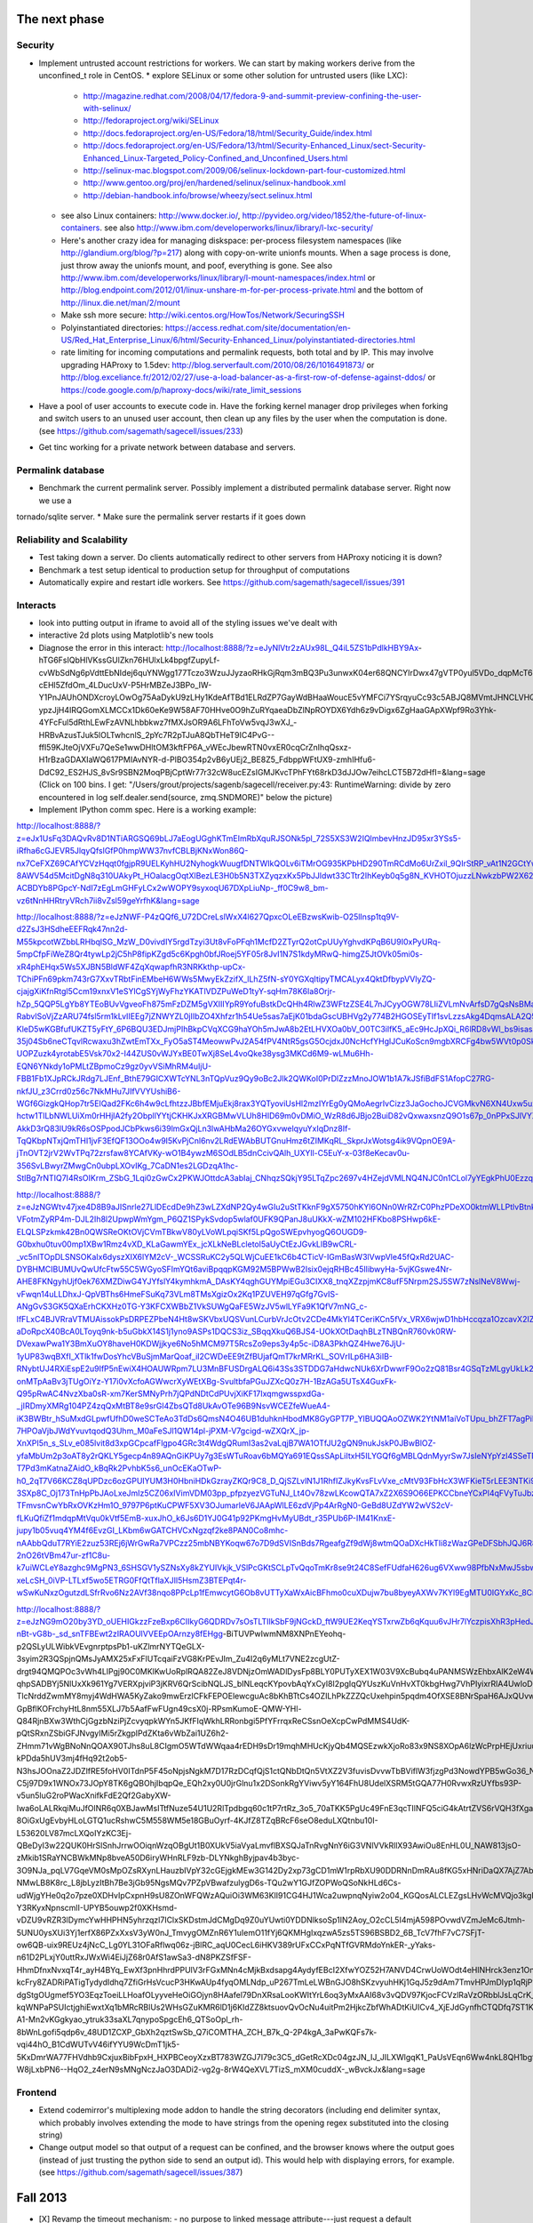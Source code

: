 The next phase
==============

Security
--------
* Implement untrusted account restrictions for workers.  We can start
  by making workers derive from the unconfined_t role in CentOS.
  * explore SELinux or some other solution for untrusted users (like LXC):
    * http://magazine.redhat.com/2008/04/17/fedora-9-and-summit-preview-confining-the-user-with-selinux/
    * http://fedoraproject.org/wiki/SELinux
    * http://docs.fedoraproject.org/en-US/Fedora/18/html/Security_Guide/index.html
    * http://docs.fedoraproject.org/en-US/Fedora/13/html/Security-Enhanced_Linux/sect-Security-Enhanced_Linux-Targeted_Policy-Confined_and_Unconfined_Users.html
    * http://selinux-mac.blogspot.com/2009/06/selinux-lockdown-part-four-customized.html
    * http://www.gentoo.org/proj/en/hardened/selinux/selinux-handbook.xml
    * http://debian-handbook.info/browse/wheezy/sect.selinux.html
  * see also Linux containers: http://www.docker.io/, http://pyvideo.org/video/1852/the-future-of-linux-containers.  see also http://www.ibm.com/developerworks/linux/library/l-lxc-security/
  * Here's another crazy idea for managing diskspace: per-process filesystem namespaces (like http://glandium.org/blog/?p=217) along with copy-on-write unionfs mounts.  When a sage process is done, just throw away the unionfs mount, and poof, everything is gone.  See also http://www.ibm.com/developerworks/linux/library/l-mount-namespaces/index.html or http://blog.endpoint.com/2012/01/linux-unshare-m-for-per-process-private.html and the bottom of http://linux.die.net/man/2/mount
  * Make ssh more secure: http://wiki.centos.org/HowTos/Network/SecuringSSH
  * Polyinstantiated directories: https://access.redhat.com/site/documentation/en-US/Red_Hat_Enterprise_Linux/6/html/Security-Enhanced_Linux/polyinstantiated-directories.html
  * rate limiting for incoming computations and permalink requests, both total and by IP.  This may involve upgrading HAProxy to 1.5dev: http://blog.serverfault.com/2010/08/26/1016491873/ or http://blog.exceliance.fr/2012/02/27/use-a-load-balancer-as-a-first-row-of-defense-against-ddos/ or https://code.google.com/p/haproxy-docs/wiki/rate_limit_sessions
* Have a pool of user accounts to execute code in.  Have the forking kernel manager drop privileges when forking and switch users to an unused user account, then clean up any files by the user when the computation is done. (see https://github.com/sagemath/sagecell/issues/233)
* Get tinc working for a private network between database and servers.


Permalink database
------------------
* Benchmark the current permalink server.  Possibly implement a distributed permalink database server.  Right now we use a
tornado/sqlite server.
* Make sure the permalink server restarts if it goes down

Reliability and Scalability
---------------------------

* Test taking down a server.  Do clients automatically redirect to other servers from HAProxy noticing it is down?
* Benchmark a test setup identical to production setup for throughput of computations
* Automatically expire and restart idle workers.  See https://github.com/sagemath/sagecell/issues/391

Interacts
---------
* look into putting output in iframe to avoid all of the styling
  issues we've dealt with
* interactive 2d plots using Matplotlib's new tools
* Diagnose the error in this interact: http://localhost:8888/?z=eJyNlVtr2zAUx98L_Q4iL5ZS1bPdlkHBY9Ax-hTG6FsIQbHlVKssGUlZkn76HUlxLk4bpgfZupyLf-cvWbSdNg6pVdttEbNIdej6quYNWgg177Tczo3WzuJJyzaoRHkGjRqm3mBQ3Pu3unwxK04er68QNCYlrDwx47gVTP0yul5VDo_dqpMcT6e3Oc1nszH2Lm5yQkg0m5RgmFbM1EIxKdwW7xZEg0Lob5NdgLAbZspJHL9zwyCi6lLedmAXMh1794TWbtvxEpYq3UL4zc5n7BttkKKwskBCIQ4EwJPjGBIhR7EgAYXKMsQ8mvZtYTh7O9npcQw2BYaV5k1jPbIxZON36TY8hHI4owW14p2Xeyi3-cEHl5ZfdOm_4LDucUxV-P5HrMBZeJ3BPo_IW-Y1PnJAUhONDXcroyLOwOg75AaDykU9zLHy1KdeAfTBd1ELRdZP7GayWdBHaaWoucE5vYMFCi7YSrqyuCc93c5ABJQ8MVmtJHNCLVHQGkXCobUAITn2xhHrOqM3aUJ9_C8QiCaWV1rVNjnx86Idk17IC26QbgIlpVvBpH1MaDHea46i0ZofBYjlkNtRiBB9_nYe7QdnoPR7Dgdgp6hOOhh22pcTvYsO-ypzJjH4IRQGomXLMCCx1Dk60eKe9W58AF70HHve0O9hZuRYqaeaDbZlNpROYDX6Ydh6z9vDigx6ZgHaaGApXWpf9Ro3Yhk-4YFcFul5dRthLEwFzAVNLhbbkwz7fMXJsOR9A6LFhToVw5vqJ3wXJ_-HRBvAzusTJuk5lOLTwhcnlS_2pYc7R2pTJuA8QbTHeT9IC4PvG--ffI59KJteOjVXFu7QeSe1wwDHltOM3kftFP6A_vWEcJbewRTN0vxER0cqCrZnIhqQsxz-H1rBzaGDAXIaWQ617PMIAvNYR-d-PlBO354p2vB6yUEj2_BE8Z5_FdbppWFtUX9-zmhIHfu6-DdC92_ES2HJS_8vSr9SBN2MoqPBjCptWr77r32cW8ucEZsIGMJKvcTPhFYt68rkD3dJJOw7eihcLCT5B72dHfI=&lang=sage (Click on 100 bins.  I get: "/Users/grout/projects/sagenb/sagecell/receiver.py:43: RuntimeWarning: divide by zero encountered in log self.dealer.send(source, zmq.SNDMORE)" below the picture)

* Implement IPython comm spec.  Here is a working example:
http://localhost:8888/?z=eJx1UsFq3DAQvRv8D1NTiARGSQ69bLJ7aEogUGghKTmEImRbXquRJSONk5pl_72S5XS3W2IQlmbevHnzJD95xr3YSs5-iRfha6cGJEVR5JlqyQfslGfP0hmpWW37nvfCBLBjKNxWon86Q-nx7CeFXZ69CAfYCVzHqqt0fgjpR9UELKyhHU2NyhogkWuugfDNTWIkQOLv6iTMrOG935KPbHD290TmRCdMo6UrZxil_9QIrStRP_vAt1N2GCtYwc6OOIwYdgcagQsNT8lylk_3-8AWV54d5McitDgN8q310UAkyPt_HOalacgOqtXlBezLE3H0b5N3TXZyqzxKx5PbJJldwt33CTtr2IhKeyb0q5g8N_KVHOTOjuzzLNwkzbPW2X62FlQ_WIdwH_hvpNY3IRYlLO4fh0lqyo3o5Tp1pgmY5mpUjUSslUHyidKQamQLizWzH6tkx-ACBDYb8PGpcY-NdI7zEgLmGHFyLCx2wWOPY9syxoqU67DXpLiuNp-_ff0C9w8_bm-vz6tNnHHRtryVRch7ii8vZsl59geYrfhK&lang=sage

http://localhost:8888/?z=eJzNWF-P4zQQf6_U72DCreLslWxX4l627QpxcOLeEBzwsKwib-O25lInsp1tq9V-d2ZsJ3HSdheEEFRqk47nn2d-M55kpcotWZbbLRHbqlSG_MzW_D0vivdIY5rgdTzyi3Ut8vFoPFqh1McfD2ZTyrQ2otCpUUyYghvdKPqB6U9I0xPyURq-5mpCfpFiWeZ8Qr4tywLp2jC5hP8fipKZgd5c6Kpgh0bfJRoej5YF05r8JvI1N7S1kdyMRwQ-himgZ5JtOVk05mi0s-xR4phEHqx5Ws5XJBN5BldWF4ZqXqwapfhR3NRKkthp-upCx-TChiPFn69pkm743rG7XxvTRbtFinEMbeH6WWs5MwyEkZzifX_lLhZ5fN-sY0YGXqItipyTMCALyx4QktDfbypVVlyZQ-cjajgXiKfnRtgl5Ccm19xnxV1eSYlCgSYjWyFhzYKATlVDZPuWeD1tyY-sqHm78K6la8Orjr-hZp_5QQP5LgYb8YTEoBUvVgveoFh875mFzDZM5gVXIIIYpR9YofuBstkDcQHh4RlwZ3WFtzZSE4L7nJCyyOGW78LIiZVLmNvArfsD7gQsNsBMaE5-RabvlSoVjZzARU74fsl5rm1kLvIIEEg7jZNWYZL0jIIbZO4Xhfzr1h54Ue5sas7aEjK01bdaGscUBHVg2y774B2HGOSEyTIf1svLzzsAkg4DqmsALA2Q59xK0la2lQqE0CgWX1rKbKvXblfOQfwfsH4JYF8LAIgiwGsbXLbcoDnCVkhFKyF7aTZc7TCgvrAdWDVZMhkbCCjRFV-KleD5wKGBfufUKZT5yFtY_6P6BQU3EDJmjPIhBkpCVqXCG9haYOh5mJwA8b2EtLHVXOa0bV_O0TC3ilfK5_aEc9HcJpXQi_R6lRD8vWl_bs9isasAf4e1fQSsLtV-35j04Sb6neCTqvlRcwaxu3hZwtEmTXx_FyO5aST4MeowwPvJ2A54fPV4NtR5gsG5OcjdxJ0NcHcfYHglJCuKoScn9mgbXRCFg4bw5WVt0p0SkOv4d-UOPZuzk4yrotabE5Vsk70x2-I44ZUS0vWJYxBE0TwXj8SeL4voQke38ysg3MKCd6M9-wLMu6Hh-EQN6YNkdy1oPMLtZBpmoCz9gz0yvVSiMhRM4uIjU-FBB1Fb1XJpRCkJRdg7LJEnf_BthE79GICXWTcYNL3nTQpVuz9Qy9oBc2Jlk2QWKoI0PrDlZzzMnoJOW1b1A7kJSfiBdFS1AfopC27RG-nkfJU_z3Crrd0z56c7NkMHu7JIfVVYUshiB6-WGf6GizgkQHop7tr5EIQad2FKc6h4w9cLfhtzzJBbfEMjuEkj8rax3YQTyoviUsHl2mzIYrEg0yQMoAegrIvCizz3JaGochoJCVGMkvN6XN4Uxw5uxx0UTvoqvS1YeGXboZ7e3uHMQbVhBBqmNzSeWy-hctw1TlLbNWLUiXm0rHHjlA2fy2ObpllYYtjCKHKJxXRGBMwVLUh8HID69m0vDMiO_WzR8d6JBjo2BuiD82vQxwaxsnzQ9O1s67p_0nPPxSJlVYXnT2cBwDDXFZNXt5AvlufvsafQCCAN_w3fG6cR5xknlBzrsNbPrp6zwPZ9CzCdvajjQaGGv2vGhqJnyAXH65mF8SsljdyUEU367cHK-AkkD3rQ83lU9kR6sOSPpodJCbPkws6i39lmGxQjLn3lwAHbMa26OYGxvwelqyuYxIqDnz8If-TqQKbpNTxjQmTHI1jvF3EfQF13OOo4w9I5KvPjCnl6nv2LRdEWAbBUTGnuHmz6tZIMKqRL_SkprJxWotsg4ik9VQpnOE9A-jTnOVT2jrV2WvTPq72zrsfaw8YCAfVKy-wO1B4ywzM6SOdLB5dnCcivQAlh_UXYll-C5EuY-x-03f8eKecav0u-356SvLBwyrZMwgCn0ubpLXOvIKg_7CaDN1es2LGDzqA1hc-StlBg7rNTIQ7I4RsOIKrm_ZSbG_1Lqi0zGwCx2PKWJOttdcA3abIaj_CNhqzSQkjY95LTqZpc2697v4HZejdVMLNQ4NJC0n1CLol7yYEgkPhU0Ezzqi112pxbaDnVBecVnabT6TuV_AkvV77E&lang=sage

http://localhost:8888/?z=eJzNGWtv47jxe4D8B9aJISnrle27LlDEcdDe9hZ3wLZXdNP2Qy4wGIu2uStTKknF9gX5750hKYl6ONn0WrRZrC0PhzPDeXO0ktmWLLPtlvBtnklNPtE1e8_S9D3CqCL4fXriFouCJ6cnpycr3PXjXw56k4m40DxVsZaU65RpVRL6gaobhKkR-VFotmZyRP4m-DJL2Ih8l2UpwpWmYgm_P6QZ1SPykSvdop5wlaf0UFK9QPanJ8uUKkX-wZM102HFKbo8PSHwp6kE-ELQLSPzkmk42Bn0QWSReOKtOVjCVmTBkwV80yLVoWLpqiSKf5LpQgoSWEpvhyogQ6OUGD9-G0bxhu0tuv00mp1XBw1Rmz4vXD_KLaGawmYEx_jcXLkNeBLcletol5aUyCtEzJGvkLlB9wCRL-_vc5nlTOpDLSNSOKaIx6dyszXIX6lYM2cV-_WCSSRuKC2y5QLWjCuEE1kC6b4CTicV-IGmBasW3lVwpVle45fQxRd2UAC-DYBHMCIBUMUvQwUfcFtw55C5WGyoSFImYQt6aviBpqqpKGM92M5BPWwB2Isix0ejqRHBc45IlibwyHa-5vjKGswe4Nr-AHE8FKNgyhUjf0ek76XMZDiwG4YJYfslY4kymhkmA_DAsKY4qghGUYMpiEGu3CIXX8_tnqXZzpjmKC8ufF5Nrpm2SJ5SW7zNslNeV8Wwj-vFwqn14uLLDhxJ-QpVBThs6HmeFSuKq73VLm8TMsXgizOx2Kq1PZUVEH97qGfg7GvIS-ANgGvS3GK5QXaErhCKXHz0TG-Y3KFCXWBbZ1VkSUWgQaFE5WzJV5wlLYFa9K1QfV7mNG_c-lfFLxC4BJVRraVTMUAissokPsDRPEZPbeN4Ht8wSKVbxUQSVunLCurbVrJcOtv2CDe4MkYl4TCeriKCn5fVx_VRX6wjwD1hbHccqza1OzcavX2IZia4kQXrJGfYdhssMyhwQgd3twGCy0SCf1oeWv7eq9sWjoseh4Y0exCsmC3bjWxtgKc7z4dXXNA0bUvSc0aT6DwtHBSoL8kKHe8kB1sHP0tb9IzNehFXaaE2PZFsjL3R27Rr8FxyYfNE1wkGg6uEPxBTX-aDoRpcX40BcA0LToyq9nk-b5uGbkX14S1j1yno9ASPs1DQCS3iz_SBqqXkuQ6BJS4-UOkXOtDaqhBLzTNBQnR760vk0RW-DVexawPwa1Y3BmXuOY8haveH0KDWjjkye6No5hMCM97T5RcsZo9eps3y4p5c-iD8A3PkhQZ4Hwe76JjU-1yUP83wqBXfI_XTlk1fwDosYhcVBuSjmMarQoaf_iI2CWDeEE9tZfBUjafQmT7krMRrKL_SOVrILp6HA3iIB-RNybtUJ4RXiEspE2u9IfP5nEwiX4HOAUWRpm7LU3MnBFUSDrgALQ6i43Ss3STDDG7aHdwcNUk6XrDwwrF9Oo2zQ81Bsr4GSqTzMLgyUkLk2O8gik3WCJAm2tGgBqVQRn3WjpWZZn6IYQoLEYvPJzPCoa-onMTpAaBv3jTUgOiYz-Y17i0vXcfoAGWwcrXyWEtXBg-SvultbfaPGuJZXcQ0z7H-1BzAGa5UTsX4GuxFk-Q95pRwAC4NvzXba0sR-xm7KerSMNyPrh7jQPdNDtCdPUvjXiKF17IxqmgwsspxdGa-_jIRDmyXMRg104PZ4zqQxMtBT8e9srGl4ZbsQTd8UkAvOTe96B9NsvWCEZfeWueA4-iK3BWBtr_hSuMxdGLpwfUfhD0weSCTeAo3TdDs6QmsN4O46UB1duhknHbodMK8GyGPT7P_YlBUQQAoOZWK2YtNM1aiVoTUpu_bhZFT7agPiP4U94XCEcwel-7HPOaVjbJWdYvuvtqodQ3Uhm_M0aFeSJl1QW14pl-jPXM-V7gcigd-wZXQrX_jp-XnXPI5n_s_SLv_e085lvit8d3xpGCpcafFlgpo4GRc3t4WdgQRumI3as2vaLqjB7WA1OTfJU2gQN9nukJskP0JBwBlOZ-yfaMbUm2p3oAT8y2rQKLY5gecp4n89AQnGiKPUy7g3EsWTuRoav6bMQYa691EQssSApLiItxH5ILYGQf6gMBLQdnMyyrSw7JsIeNYpYzl4SSeTN7Jqhk_gz_y4eNPN-T7Pd3mKatnaZAidO_kBqRk2PvhbK5s6_unOcEKaOTwP-h0_2qT7V66KCZ8qUPDzc6ozGPUIYUM3H0HbniHDkGzrayZKQr9C8_D_QjSZLvlN1J1RhfIZJkyKvsFLvVxe_cMtV93FbHcX3WFKieT5rLEE3NTKi9NaBY3-3SXp8C_Oj173TnHpPbJAoLxeJmIz5CZ06xIVimVDM03pp_pfpzyezVGTuNJ_Lt4Ov78zwLKcowQTA7xZ2X6S9O66EPKCCbneYCxPl4qFVyTuJbzkcC33lxi6R_OyIbx9UZfkm8nk3w_e7oaGwqm-TFmvsnCwYbRxOVKzHm1O_9797P6ptKuCPWF5XV3OJumarleV6JAApWlLE6zdVjPp4ArRgN0-GeBd8UZdYW2wVS2cV-fLKuQfiZf1mdqpMtVqu0kVtf5EmB-xuxJhO_k6Js6D1YJ0G41p92PKmgHvMyUBdt_r35PUb6P-IM41KnxE-jupy1b05vuq4YM4f6EvzGI_LKbm6wGATCHVCxNgzqf2ke8PAN0Co8mhc-nAAbbQduT7RYiE2zuz53REj6jWrGwRa7VPCzz25mbNBYKoqw67o7D9dSVISnBds7RgeafgZf9dWj8wtmQOaDXcHkTIi8zWazGPeDFSbhJQJ6R8VZwYaH6uUztsfWnw92ZcG23zki4Td_If2T-2nO26tVBm47ur-zf1C8u-k7uiWCLeY8azghc9MgPN3_6SHSGV1ySZNsXy8kZYUIVkjk_VSlPcGKtSCLpTvQqoTmKr8se9t24C8SefFUdfaH626ug6VXww98PfbNxMwJ5sbwYNoWIoPmF0Gm_xjBF8BnBgVRr1dSnoyXdrFYNR-xeLcSH_0iVP-LTLxf5wo5ETRG0FfQtTflaXJIl5HsmZ3BTEPqt4r-wSwKuNxzOgutzdLSfrRvo6Nz2AVf38nqo8PPcLp1fEmwcytG6Ob8vUTTyXaWxAicBFhmo0cuXDujw7bu8byeyAXWv7KYl9EgMTU0IGYxKc_8CrYzxbA==&lang=sage

http://localhost:8888/?z=eJzNG9mO20by3YD_oUEHIGkzzFzeBxp6CIIkyG6QDRDv7sOsTLTIlkSbF9jNGckD_ftW9UE2KeqYSTxrwZb6qKquu6vJHr7lYczpisXhR3pHedJktfAcx3n54o42hDPOs6okMyLWGX-nBt-vG8b-_sd_snTFBEwt2zIRAOUlVVEEpOArnzy8fEHgg-BiTUVPwIwmNM8XNPnEYeohq-p2QSLyULWibkVEvgnrptpsPb1-uKZlmrNYTQeGLX-3syim2R3QSpjnQMsJyAMX25xFxFlUTcqaiFzVG8KrPEvJIm_Zu4I2q6yMLt7VNE2zcgUtZ-drgt94QMQPOc3vWh4LlPgj90C0MKlKwUoRplRQA82ZeJ8VDNjzOmWADlDysFp8BLY0PUTyXEX1W03V9XcBubq4uPANMSWzEhbxAlK2eW4WU9_ffUd-qhpSADBYj5NlUxXk961Yg7VERXpjviP3jKRV6QrScibNQLJS_bINLeqcKYpovbAqYxCyl8I2pgIqQYUszKuVnHvXT0kbgHwg7VhPIyixrRlA4UwIoDH2LZCU5Uywg9PZ0sOR2WzmguHcAXv4MVoPYTa-TlcNrddZwmMY8myj4WdHWA5KyZako9mwErzlCFkFEPOElewcguAc8bKhBTtCs4OZILhPkZZZQcUxehpin5pqdm4OfXSE8BNrSpaH6AJxQUvwqAbkXGVcgKQCAoUJzzX-GpBflKOFrchyHtL8nm55XLJ7b5AafFwFUgn49csX0j-RPsmKumoE-QMW-YHl-Q84RjnBXw3WthCjGgzbNziPjZcvyqpkWYn5JKfFIqWkhLRRonbgi5PfYFrrqxReCSsnOeXcpCwPdMMS4UdK-pQtSRxnZSbiGFJNvgyIMi5rZkgpIPdZKta6vWbZai1UZ6h2-ZHmm71vWgBNoNnQOAX90TJhs8uL8CIgmO5WTdWWqaa4rEDH9sDr19mqhMHUcKjyQb4MQSEzwkXjoRo83x9NS8XOpA6lzWcPrpHEjUxriuupjyuldiOta092_bOxlZ56dNU_H3-kPDda5hUV3mj4fHq92t2ob5-N3hsJOOnaZ2JDZlfRE5foHV0ITdnP5F45oNpjsNgkM7D17RzDCqfQjS1ctQNbDtQn5VtXZ2V3fuvisDvvwTbBViflW3fjzgPd3NowdYPB5wGo36_Nwb_6lWW6VsgDJnCfd828G3WgOwsmbOu0S1tTKpJLpdbakOP10kY11ynG0af7lNvLYx846IHCGCqMBHbP-C5j97D9x1WNOx73JOpY8TK6gQBOhjIbqpQe_EQh2xy0U0jrGlnu1x2DSonkRgYViwv5yY164FhU8UdelXSRM5tGQA77H0RvwxRzUYfbs93P-v5un5luG2roPWacXnifkFdE2Qf2GabyXW-Iwa6oLALRkqiMuJfOlNR6q0XBJawMsITtfNuze54U1U2RlTpdbgq60c1tP7rtRz_3o5_70aTKK5PgUc49FnE3qcTIlNFQ5ciG4kAtrtZVS6rVQH3fXgaXQffVE8AdakRv0WnbLHh7MQ8XmGvQORfVxvOfwMECqMA_2HxuL00DRi7NyKUZuTIjV_PhMmASssKKccTdZTSP9r0QxVgdZfts1r1DPg5AnqSghYNwAAzPSIhkD-8OiGxUgEvbyHLoLGTQ1ucRshwC5M558WM5e18GBuOyrf-4KJfZ8TZqBRcF6seO8eduLXQtnbu10I-L53620LV87mcLXQoIYzKC3Ej-QBeDyI3w22QUK0HrSlSnhJrrwOOiqnWzqOBgUt1B0XUkV5iaVyaLmvflBXSQJaTnRvgNnY6iG3VNlVVkRllX93AwiOu8EnHL0U_NAW813jsO-zMkib1SRaYNCBWkMNp8bveA50D6iryWHnRLF9zb-DLYNkghByjpav4b3byc-3O9NJa_pqLV7GqeVM0sMpOZsRXynLHauzbIVpY32cGEjgkMEw3G142Dy2xp73gCD1mW1rpRbXU90DDRNnDmRAu8fKG5xHNriDaQX7AjZ7AbbOIlTVgMLB6G42taM354fkE5O4V9pY8achrq6jYBDlkIJ88CyiOjyB9V1zhOt51ujHuAE2TgQMqiUBYZDNuJtfA6foca2RjSB_b8GgkpDCgNYnSFvdKvpg1n8nQL_-2FiwpO0hrcjKGDZYIV6GPy4FnnmfCc_5aOP8rmIJoDoVOI3EFgRJrI96Ko9cEEAVCTWT04nliAhv2H3cR0s52gPkZ00KmajOaynHYi_A4c9JhrJ5I_qnejejeq91b13k4s26nJFGpmtQkJ2CZhNRS__6Z5y35sGkh9_yplZvi1SmguR8ZKNJ8aDqH7M5LjkYHsuZsjc28PzFnqmpouVRkLUNr0PoS2CksbDI2__EvsLsO5bPF0mrPSsxaeAgbvlAnUAjug0Wzp9aRnN4fAJK8Hfctm8tq4AG4qYoo789GO0PvBCerK-NMwLB8K8rc_L8jbLyzItBh7Be3jGb95NgsMQv7PZpVBwafzulygD6s-TQu2wY1GJfZOPWoQSoNkHLd6Cs-udWjgYHe0q2o7pze0XDHvIpCxpnH9sU8ZOnWFQWzAQuiOi3WM63KlI91CG4HJ1Wca2uwpnqNyiw2o04_KGQosALCLEZgsLHvWcMVQjo3kgFyndfbg2LaTsI6qT3fTsiOenfSxP2VJG942Jz7TkfQ9uaRlGlvbJ0wjwfc3Xnv6FtHnt0o8KBlnUodTWWKsNAtZ6WNiO5AT3X4he1gHqsalaVzNJ1AXDaOfhsMHssBwkfmeivv5_XiB8mMYKzAgYwF-Y3RKyxNpnscmlI-UPYB5ouwp2f0XKHsmd-vDZU9vRZR3lDymcYwHHPHN5yhrzqzl7IClxSKDstmJdCMgDq9Z0uYUwti0YDDNlksoSp1IN2Aoy_O2cCL5I4mjA598POvwdVZmJeMc6Jtmh-5UNU0ysXUi3Yj1erfX86PZxXxsV3yW0nJ_TmvygOMZnR6Y1uIemO11fYj6QKMHgIxqzwA5zs5TS96BSBD2_6B_TcV7fhF7vC7SFjT-ow6QB-uix9REUz4jNcC_Lg0YL31OFaRflwq06z-jBlRC_aqU0CecL6iHKV389rUFxCCxPqNTfGVRMdoYnkER-_yYaks-n61D2PLxjY0uttRxJWxWi4EiJjZ68r0AfS1awSa3-dN8PKZSfFSF-HhmDfnxNvxqT4r_ayH4BYq_EwXf3pnHhrdPPUlV3rFGxMNn4cMjkBxdsapg4AydyfEBcI2XfwYOZ52H7ANVD4CrwUoWOdt4eHlNHrck3enz1OnHyHdfV_IYifzFkofpFVt1B_DBGVhOPT_quoGDtyGcyB2a3g2cEb9ONBoIugdYTmRau6Gt8D4UubVe_uNLMsbX7vgdLpirDmNIBw2N5Z2JjMuXWvimbkLgO-kcFry8ZADRiPATigTydydIdhq7ZfiGrHsVcucP3HKwAUp4fyqOMLNdp_uP267TmLeLWBnGJO8hSKzvyuhHKj1GqJ5z9dAm7TmvHPJmDIyp1qRjP1yD3eSmYOeEV4S3tXzhJG2FyiT6Noq6iKBmWSpfw9MVs3M0ah6A-dgStgOUgmef5YO3EqzToeiLLHoafOLyyveHeOiGOjyn8HAafel79DnXRsaLooKWItYrL6oq3yMxAAI68v3vQDV97KjocFCVzlRaVzORbblJsLqCrK_37OF7XXmVYArFzvlTAL0qItOaBBuKGw26B-kqWNPaPSUIctjghiEwxtXq1bMRcRBlUs2WHsGZuKMR6lD1j6KIdZZ8ktsuovQvOcNu4uitPm2HjkcZbfWhADtKiUICv4_XjEJdGynfhCTQDfq7ST1KEc9TZKQVdFyHeZU4SnvQOgqJtkeqapOC_Q_6ZynrpJ6mRU0qqL9KKu-A1-Mn2vKGgkyao_ytruk33saXL7qnypoSpgcEh6_QTSoOpl_rh-8bWnLgofi5qdp6v_48UD1ZCXP_GbXh2qztSwSb_Q7iCOMTHA_ZCH_B7k_Q-2P4kgA_3aPwKQFs7k-vqi44hO_B1CdWUTvV46ifYYU9WcDmT1jk5-5KxDmrWA77FHVdhb9CxjuxBibFpxH_HXPBCeoyXzxBT783WZGJ7I79c3C5_dGetRcXDc04gzJN_IJ_JILXWlgqK1_PaUsVEqn6Ww4nkL8QH1bg9EGj48nixqTNly-W8jLxbPN6--HqO2_z4erN9sMNgNczJaO3DADi2-vg2g-8rW4QeXVL7TizS_mXM0cuddX-_wBvckJx&lang=sage

Frontend
--------
* Extend codemirror's multiplexing mode addon to handle the string
  decorators (including end delimiter syntax, which probably involves
  extending the mode to have strings from the opening regex
  substituted into the closing string)
* Change output model so that output of a request can be confined, and
  the browser knows where the output goes (instead of just trusting
  the python side to send an output id).  This would help with displaying errors, for example. (see https://github.com/sagemath/sagecell/issues/387)


Fall 2013
=========

* [X] Revamp the timeout mechanism:
  - no purpose to linked message attribute---just request a default
    timeout when the kernel is created
  - To set the default timeout from code, we should just have a
    special function that will deliver a message to the intermediate
    zmq/websocket bridge to set the timeout, instead of surreptitously
    adding timeout data to every message.

* [X] Implement submit button for matrix control

Summer 2013
===========
* [X] new interacts, maybe based on William's system
* [X] string decorators
* [X] (they are in my github branch, anyway) get sagecell patches into Sage
* Configure and deploy CentOS images using SELinux, a cloud database,
  and nginx for static assets.  Kernels should be tied to different
  users.  Rate limits and request logging should be in place.  All
  things should be proper daemons with appropriate watchdog processes.
  * Virtual image
    [X] sagecell server
    [X] sage worker account and ssh setup
    [X] tar up sage install so installing it doesn't involve recompiling
    [X] Make temporary directory writable by both the worker and the server (maybe just group-writeable)
    [X] sage cell config
    [X] Figure out permissions so that sageworker can execute sage
    [X] Set up http port forward
    [X] snapshots so I don't have to reinstall every single time.  Figure out how to make an image that is based on a single base image
    [X] Figure out appropriate firewall rules (lokkit --disabled to disable firewall)
    [X] permanent and temporary disks for database and tmp (leave tmp
        alone, just mount permanent disk)
    [X] diagnose and fix network problem when cloning:
        http://adam.younglogic.com/2010/06/eth0-not-present-after-libvirt-clone/,
        http://crashmag.net/correcting-the-eth0-mac-address-in-rhel-or-centos,
        https://bugzilla.redhat.com/show_bug.cgi?id=756130,
        We now delete the hardcoded mac address, and then delete the automatic generation of the eth0 rules.
    [X] quotas
    [X] immutable .ssh, .sage, etc. for sage worker
    [X] clean tmp directory (added cron script using tmpwatch)
    [X] use systemd or some other service to keep the cell server up
        - Final solution: use systemd and a cron script that checks
          every 2 minutes to make sure the website is still up.  This
          is way less complicated than monit, at the cost of a
          possible 2-minute downtime for a server.  If the server
          crashes, it is immediately restarted.  We could make the
          polling interval smaller.
    [X] Nginx -- installed and haproxy points to it
    [X] (right now, the sqlite solution works great as a separate
          permalink server.  Re-evaluate after benchmarking.  Figure out better(?) database solution.
        - benchmark the current tornado/sqlite permalink server solution.
        - estimate the load we expect
        - examine postgresql, couchbase, and cassandra for backend
        - examine node, go, tornado for front end
        - build centos-derived shadow vm for db server, probably
          separate from sagecell exec servers
    [X] Add google analytics code to the sage cell root page 
    [X] Better logging: log for web *and* service: where computations are coming from,
          compute code
        - log to permalink server (requests made from server, so
          should be fast; this means that logs are stored offsite from the untrusted images)
          we could also just use a remote logging service; centos comes with nice logging: http://www.server-world.info/en/note?os=CentOS_6&p=rsyslog, http://blog.secaserver.com/2013/01/centos-6-install-remote-logging-server-rsyslog/ (log with python logging module: http://stackoverflow.com/questions/3968669/how-to-configure-logging-to-syslog-in-python), http://help.papertrailapp.com/kb/configuration/configuring-centralized-logging-from-python-apps
        - make logging address configurable from the config file?
        - log:
           - where computations are coming from (embedding page URL or
             requesting IP address if /service)
           - type of computation (/service or normal evaluate; should
             we also track interact changes?)
           - date/time
           - kernel id (this will track separate computations)
           - code executed
    [X] Set up centos servers on combinat
    [X] Set up test servers

Christmas 2014
==============

- [X] implement IPython widgets in the cell server: http://sagecell.sagemath.org/?q=rgppxi (including my new start of a three.js widget)


Spring 2014
===========

Look at executing each statement interactively (conformance to Sage...)

